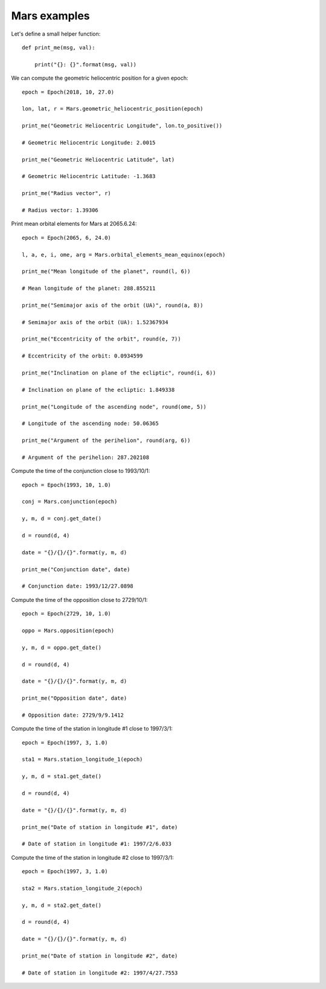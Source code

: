 Mars examples
*************

Let's define a small helper function::

    def print_me(msg, val):

        print("{}: {}".format(msg, val))

We can compute the geometric heliocentric position for a given epoch::

    epoch = Epoch(2018, 10, 27.0)

    lon, lat, r = Mars.geometric_heliocentric_position(epoch)

    print_me("Geometric Heliocentric Longitude", lon.to_positive())

    # Geometric Heliocentric Longitude: 2.0015

    print_me("Geometric Heliocentric Latitude", lat)

    # Geometric Heliocentric Latitude: -1.3683

    print_me("Radius vector", r)

    # Radius vector: 1.39306

Print mean orbital elements for Mars at 2065.6.24::

    epoch = Epoch(2065, 6, 24.0)

    l, a, e, i, ome, arg = Mars.orbital_elements_mean_equinox(epoch)

    print_me("Mean longitude of the planet", round(l, 6))

    # Mean longitude of the planet: 288.855211

    print_me("Semimajor axis of the orbit (UA)", round(a, 8))

    # Semimajor axis of the orbit (UA): 1.52367934

    print_me("Eccentricity of the orbit", round(e, 7))

    # Eccentricity of the orbit: 0.0934599

    print_me("Inclination on plane of the ecliptic", round(i, 6))

    # Inclination on plane of the ecliptic: 1.849338

    print_me("Longitude of the ascending node", round(ome, 5))

    # Longitude of the ascending node: 50.06365

    print_me("Argument of the perihelion", round(arg, 6))

    # Argument of the perihelion: 287.202108

Compute the time of the conjunction close to 1993/10/1::

    epoch = Epoch(1993, 10, 1.0)

    conj = Mars.conjunction(epoch)

    y, m, d = conj.get_date()

    d = round(d, 4)

    date = "{}/{}/{}".format(y, m, d)

    print_me("Conjunction date", date)

    # Conjunction date: 1993/12/27.0898

Compute the time of the opposition close to 2729/10/1::

    epoch = Epoch(2729, 10, 1.0)

    oppo = Mars.opposition(epoch)

    y, m, d = oppo.get_date()

    d = round(d, 4)

    date = "{}/{}/{}".format(y, m, d)

    print_me("Opposition date", date)

    # Opposition date: 2729/9/9.1412

Compute the time of the station in longitude #1 close to 1997/3/1::

    epoch = Epoch(1997, 3, 1.0)

    sta1 = Mars.station_longitude_1(epoch)

    y, m, d = sta1.get_date()

    d = round(d, 4)

    date = "{}/{}/{}".format(y, m, d)

    print_me("Date of station in longitude #1", date)

    # Date of station in longitude #1: 1997/2/6.033

Compute the time of the station in longitude #2 close to 1997/3/1::

    epoch = Epoch(1997, 3, 1.0)

    sta2 = Mars.station_longitude_2(epoch)

    y, m, d = sta2.get_date()

    d = round(d, 4)

    date = "{}/{}/{}".format(y, m, d)

    print_me("Date of station in longitude #2", date)

    # Date of station in longitude #2: 1997/4/27.7553
